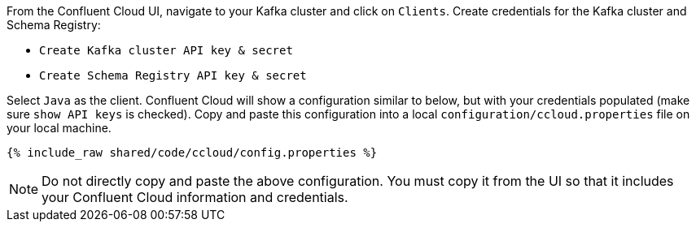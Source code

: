 From the Confluent Cloud UI, navigate to your Kafka cluster and click on ``Clients``.
Create credentials for the Kafka cluster and Schema Registry:

- ``Create Kafka cluster API key & secret``

- ``Create Schema Registry API key & secret``

Select ``Java`` as the client.
Confluent Cloud will show a configuration similar to below, but with your credentials populated (make sure ``show API keys`` is checked).
Copy and paste this configuration into a local `configuration/ccloud.properties` file on your local machine.

+++++
<pre class="snippet"><code class="text">{% include_raw shared/code/ccloud/config.properties %}</code></pre>
+++++

NOTE: Do not directly copy and paste the above configuration. You must copy it from the UI so that it includes your Confluent Cloud information and credentials.
